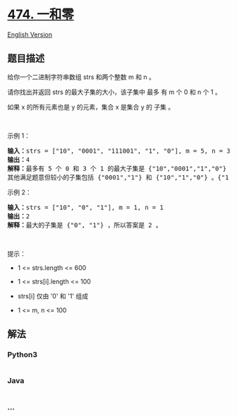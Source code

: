 * [[https://leetcode-cn.com/problems/ones-and-zeroes][474. 一和零]]
  :PROPERTIES:
  :CUSTOM_ID: 一和零
  :END:
[[./solution/0400-0499/0474.Ones and Zeroes/README_EN.org][English
Version]]

** 题目描述
   :PROPERTIES:
   :CUSTOM_ID: 题目描述
   :END:

#+begin_html
  <!-- 这里写题目描述 -->
#+end_html

#+begin_html
  <p>
#+end_html

给你一个二进制字符串数组 strs 和两个整数 m 和 n 。

#+begin_html
  </p>
#+end_html

#+begin_html
  <p class="MachineTrans-lang-zh-CN">
#+end_html

请你找出并返回 strs 的最大子集的大小，该子集中 最多 有 m 个 0 和 n 个 1
。

#+begin_html
  </p>
#+end_html

#+begin_html
  <p class="MachineTrans-lang-zh-CN">
#+end_html

如果 x 的所有元素也是 y 的元素，集合 x 是集合 y 的 子集 。

#+begin_html
  </p>
#+end_html

#+begin_html
  <p>
#+end_html

 

#+begin_html
  </p>
#+end_html

#+begin_html
  <p>
#+end_html

示例 1：

#+begin_html
  </p>
#+end_html

#+begin_html
  <pre>
  <strong>输入：</strong>strs = ["10", "0001", "111001", "1", "0"], m = 5, n = 3
  <strong>输出：</strong>4
  <strong>解释：</strong>最多有 5 个 0 和 3 个 1 的最大子集是 {"10","0001","1","0"} ，因此答案是 4 。
  其他满足题意但较小的子集包括 {"0001","1"} 和 {"10","1","0"} 。{"111001"} 不满足题意，因为它含 4 个 1 ，大于 n 的值 3 。
  </pre>
#+end_html

#+begin_html
  <p>
#+end_html

示例 2：

#+begin_html
  </p>
#+end_html

#+begin_html
  <pre>
  <strong>输入：</strong>strs = ["10", "0", "1"], m = 1, n = 1
  <strong>输出：</strong>2
  <strong>解释：</strong>最大的子集是 {"0", "1"} ，所以答案是 2 。
  </pre>
#+end_html

#+begin_html
  <p>
#+end_html

 

#+begin_html
  </p>
#+end_html

#+begin_html
  <p>
#+end_html

提示：

#+begin_html
  </p>
#+end_html

#+begin_html
  <ul>
#+end_html

#+begin_html
  <li>
#+end_html

1 <= strs.length <= 600

#+begin_html
  </li>
#+end_html

#+begin_html
  <li>
#+end_html

1 <= strs[i].length <= 100

#+begin_html
  </li>
#+end_html

#+begin_html
  <li>
#+end_html

strs[i] 仅由 '0' 和 '1' 组成

#+begin_html
  </li>
#+end_html

#+begin_html
  <li>
#+end_html

1 <= m, n <= 100

#+begin_html
  </li>
#+end_html

#+begin_html
  </ul>
#+end_html

** 解法
   :PROPERTIES:
   :CUSTOM_ID: 解法
   :END:

#+begin_html
  <!-- 这里可写通用的实现逻辑 -->
#+end_html

#+begin_html
  <!-- tabs:start -->
#+end_html

*** *Python3*
    :PROPERTIES:
    :CUSTOM_ID: python3
    :END:

#+begin_html
  <!-- 这里可写当前语言的特殊实现逻辑 -->
#+end_html

#+begin_src python
#+end_src

*** *Java*
    :PROPERTIES:
    :CUSTOM_ID: java
    :END:

#+begin_html
  <!-- 这里可写当前语言的特殊实现逻辑 -->
#+end_html

#+begin_src java
#+end_src

*** *...*
    :PROPERTIES:
    :CUSTOM_ID: section
    :END:
#+begin_example
#+end_example

#+begin_html
  <!-- tabs:end -->
#+end_html

